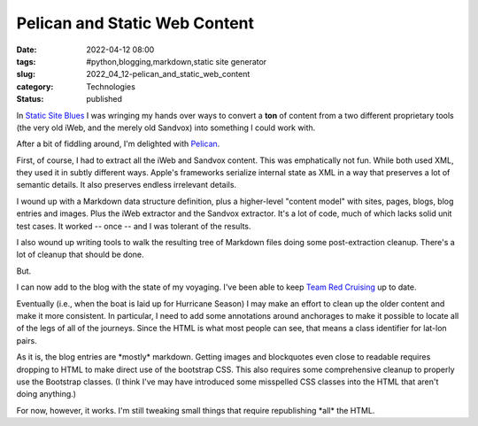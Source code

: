 Pelican and Static Web Content
==============================

:date: 2022-04-12 08:00
:tags: #python,blogging,markdown,static site generator
:slug: 2022_04_12-pelican_and_static_web_content
:category: Technologies
:status: published

In `Static Site
Blues <{filename}/blog/2022/03/2022_03_01-static_site_blues.rst>`__
I was wringing my hands over ways to convert a **ton** of content from a
two different proprietary tools (the very old iWeb, and the merely old
Sandvox) into something I could work with.

After a bit of fiddling around, I'm delighted with
`Pelican <https://blog.getpelican.com>`__.

First, of course, I had to extract all the iWeb and Sandvox content.
This was emphatically not fun. While both used XML, they used it in
subtly different ways. Apple's frameworks serialize internal state as
XML in a way that preserves a lot of semantic details. It also preserves
endless irrelevant details.

I wound up with a Markdown data structure definition, plus a
higher-level "content model" with sites, pages, blogs, blog entries and
images. Plus the iWeb extractor and the Sandvox extractor. It's a lot of
code, much of which lacks solid unit test cases. It worked -- once --
and I was tolerant of the results.

I also wound up writing tools to walk the resulting tree of Markdown
files doing some post-extraction cleanup. There's a lot of cleanup that
should be done.

But.

I can now add to the blog with the state of my voyaging. I've been able
to keep `Team Red
Cruising <https://itmaybeahack.com/TeamRedCruising2/>`__ up to date.

Eventually (i.e., when the boat is laid up for Hurricane Season) I may
make an effort to clean up the older content and make it more
consistent. In particular, I need to add some annotations around
anchorages to make it possible to locate all of the legs of all of the
journeys. Since the HTML is what most people can see, that means a class
identifier for lat-lon pairs.

As it is, the blog entries are \*mostly\* markdown. Getting images and
blockquotes even close to readable requires dropping to HTML to make
direct use of the bootstrap CSS. This also requires some comprehensive
cleanup to properly use the Bootstrap classes. (I think I've may have
introduced some misspelled CSS classes into the HTML that aren't doing
anything.)

For now, however, it works. I'm still tweaking small things that require
republishing \*all\* the HTML.





